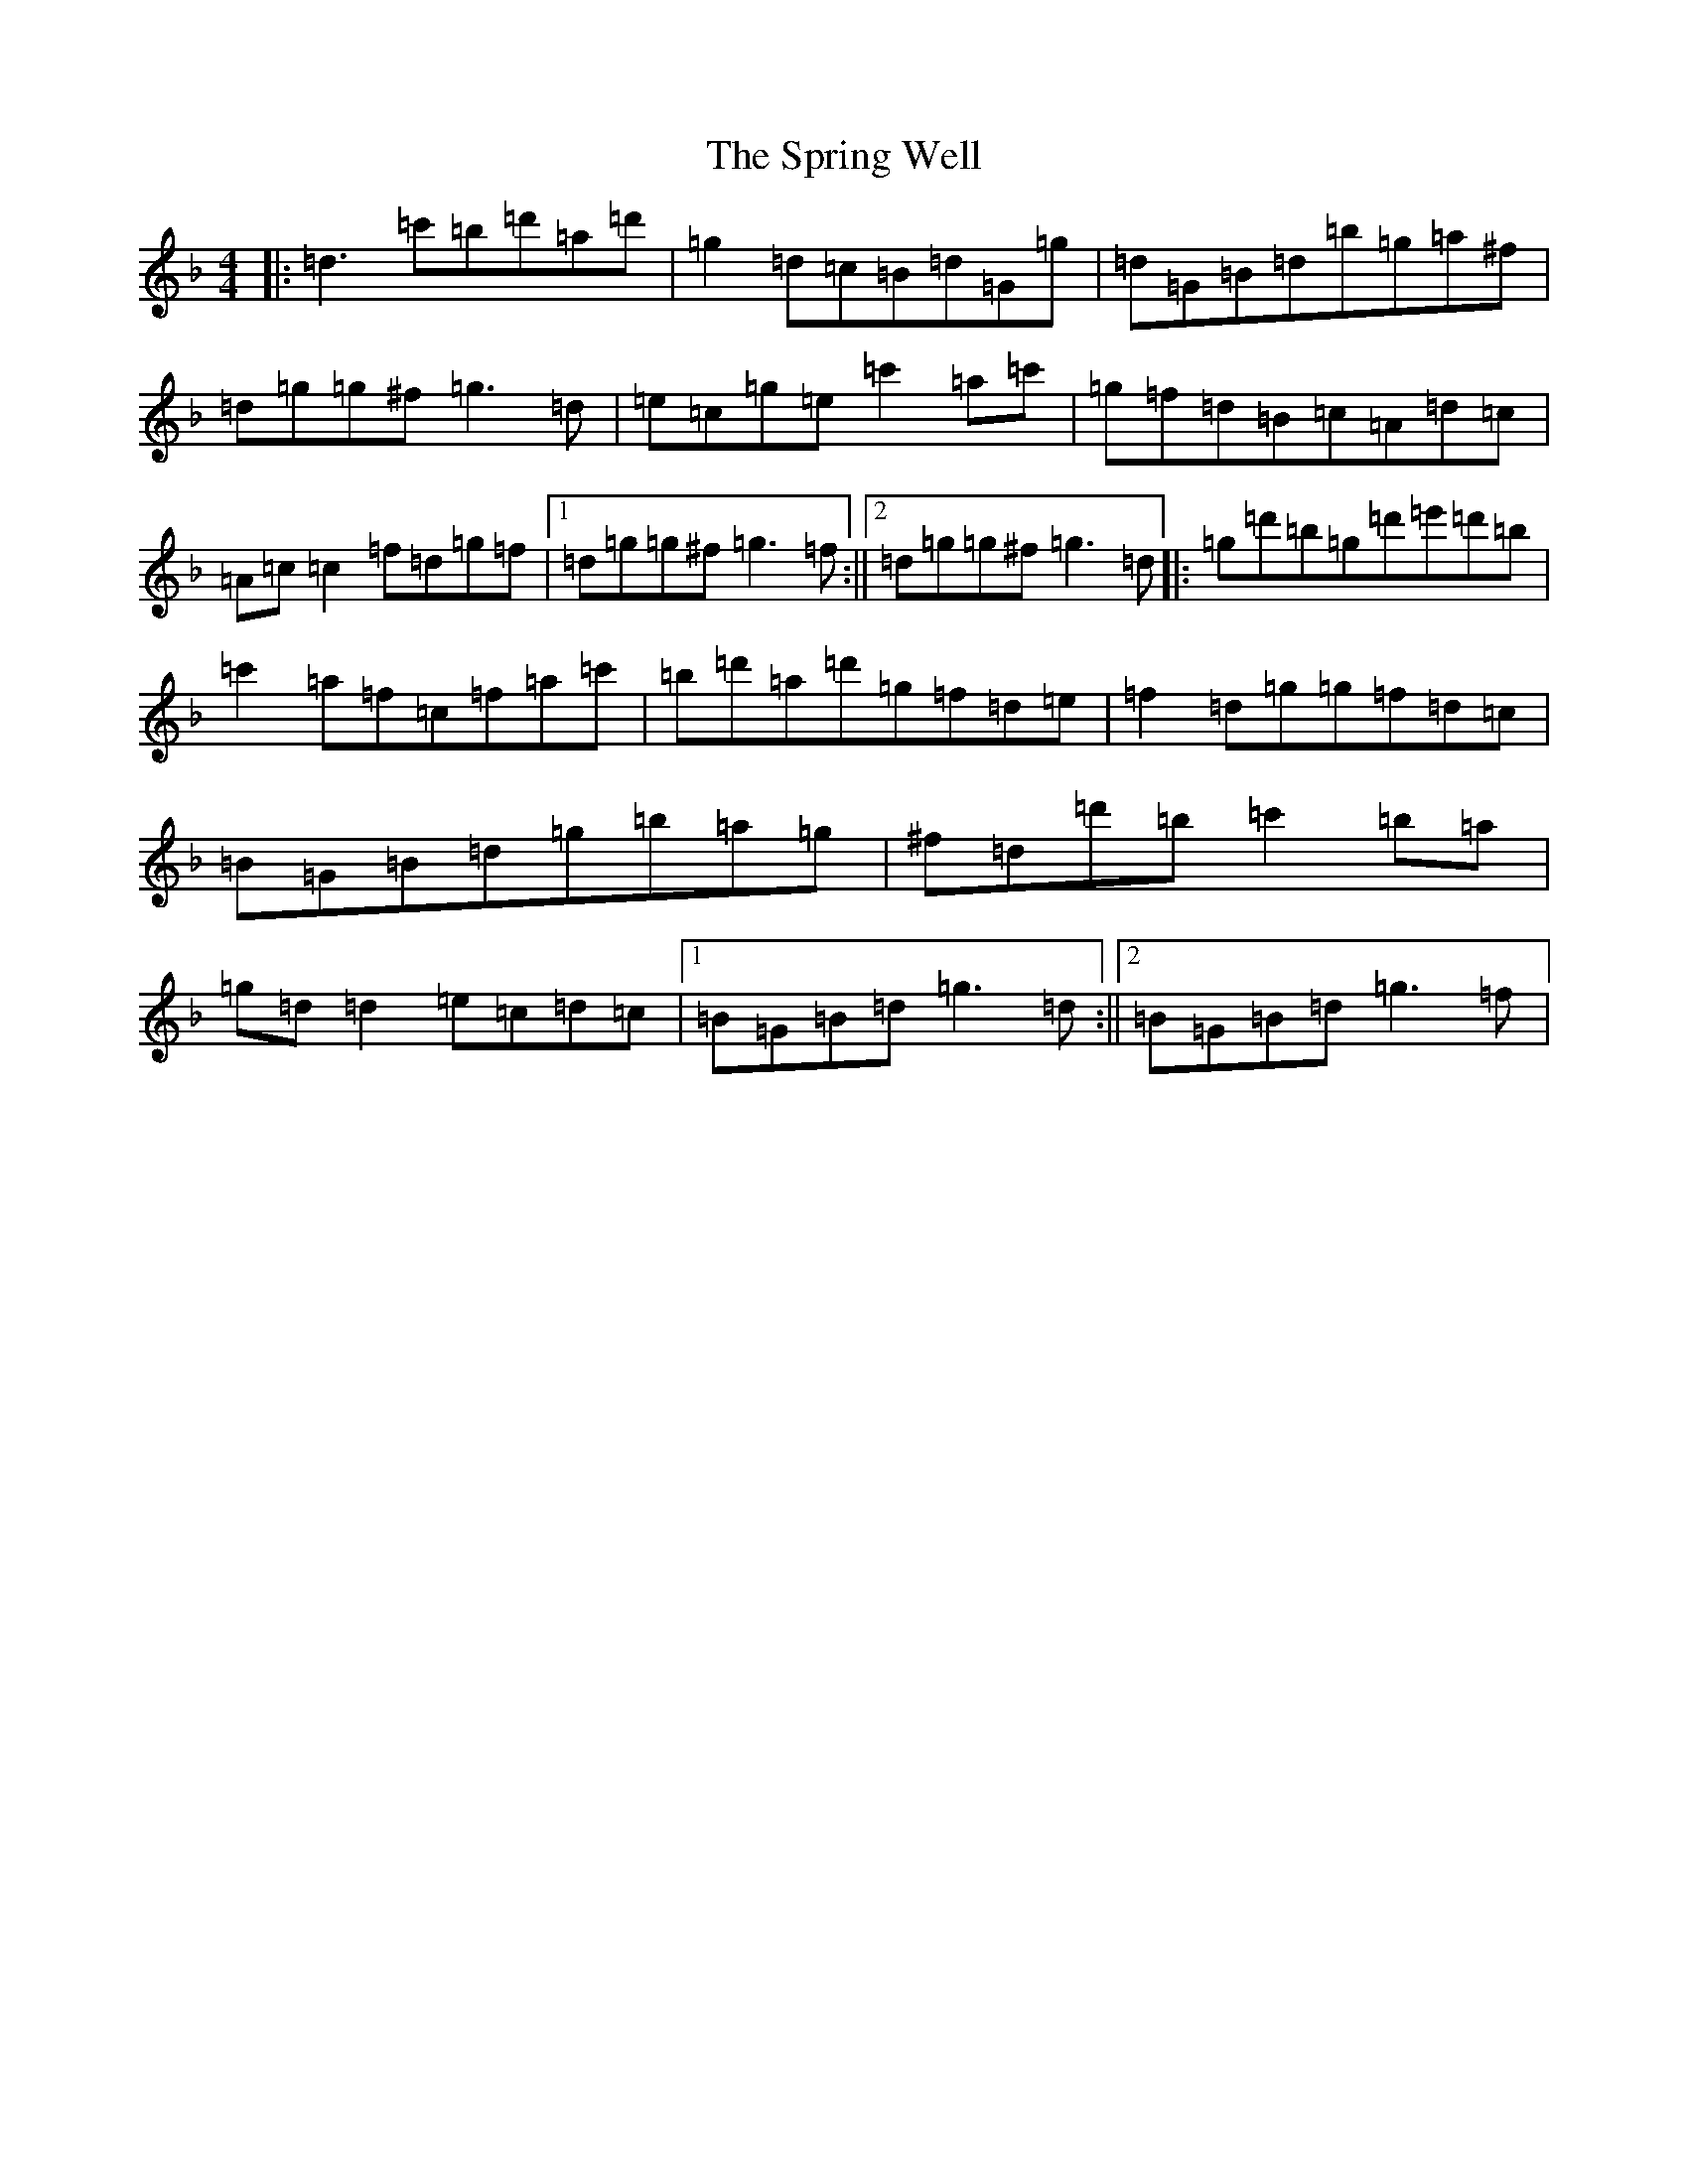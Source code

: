 X: 20067
T: Spring Well, The
S: https://thesession.org/tunes/8558#setting8558
Z: D Mixolydian
R: reel
M:4/4
L:1/8
K: C Mixolydian
|:=d3=c'=b=d'=a=d'|=g2=d=c=B=d=G=g|=d=G=B=d=b=g=a^f|=d=g=g^f=g3=d|=e=c=g=e=c'2=a=c'|=g=f=d=B=c=A=d=c|=A=c=c2=f=d=g=f|1=d=g=g^f=g3=f:||2=d=g=g^f=g3=d|:=g=d'=b=g=d'=e'=d'=b|=c'2=a=f=c=f=a=c'|=b=d'=a=d'=g=f=d=e|=f2=d=g=g=f=d=c|=B=G=B=d=g=b=a=g|^f=d=d'=b=c'2=b=a|=g=d=d2=e=c=d=c|1=B=G=B=d=g3=d:||2=B=G=B=d=g3=f|